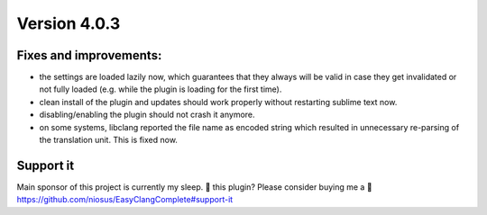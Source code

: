 Version 4.0.3
=============

Fixes and improvements:
-------------
- the settings are loaded lazily now, which guarantees that they always will
  be valid in case they get invalidated or not fully loaded (e.g. while the
  plugin is loading for the first time).
- clean install of the plugin and updates should work properly without
  restarting sublime text now.
- disabling/enabling the plugin should not crash it anymore.
- on some systems, libclang reported the file name as encoded string which
  resulted in unnecessary re-parsing of the translation unit. This is fixed
  now.

Support it
----------
Main sponsor of this project is currently my sleep.
💜 this plugin? Please consider buying me a 🍵
https://github.com/niosus/EasyClangComplete#support-it
